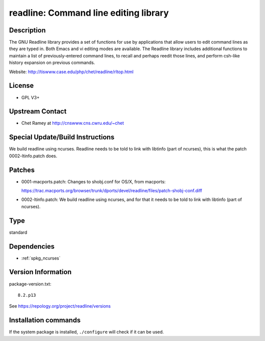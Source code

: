 .. _spkg_readline:

readline: Command line editing library
======================================

Description
-----------

The GNU Readline library provides a set of functions for use by
applications that allow users to edit command lines as they are typed
in. Both Emacs and vi editing modes are available. The Readline library
includes additional functions to maintain a list of previously-entered
command lines, to recall and perhaps reedit those lines, and perform
csh-like history expansion on previous commands.

Website: http://tiswww.case.edu/php/chet/readline/rltop.html

License
-------

-  GPL V3+


Upstream Contact
----------------

-  Chet Ramey at http://cnswww.cns.cwru.edu/~chet

Special Update/Build Instructions
---------------------------------

We build readline using ncurses. Readline needs to be told to link with
libtinfo (part of ncurses), this is what the patch 0002-ltinfo.patch
does.

Patches
-------

-  0001-macports.patch: Changes to shobj.conf for OS/X, from macports:

   https://trac.macports.org/browser/trunk/dports/devel/readline/files/patch-shobj-conf.diff

-  0002-ltinfo.patch: We build readline using ncurses, and for that it
   needs to be told to link with libtinfo (part of ncurses).


Type
----

standard


Dependencies
------------

- :ref:`spkg_ncurses`

Version Information
-------------------

package-version.txt::

    8.2.p13

See https://repology.org/project/readline/versions

Installation commands
---------------------

.. tab:: Sage distribution:

   .. CODE-BLOCK:: bash

       $ sage -i readline

.. tab:: Arch Linux:

   .. CODE-BLOCK:: bash

       $ sudo pacman -S readline

.. tab:: conda-forge:

   .. CODE-BLOCK:: bash

       $ conda install readline

.. tab:: Debian/Ubuntu:

   .. CODE-BLOCK:: bash

       $ sudo apt-get install libreadline-dev

.. tab:: Fedora/Redhat/CentOS:

   .. CODE-BLOCK:: bash

       $ sudo dnf install readline-devel

.. tab:: FreeBSD:

   .. CODE-BLOCK:: bash

       $ sudo pkg install devel/readline

.. tab:: Homebrew:

   .. CODE-BLOCK:: bash

       $ brew install readline

.. tab:: MacPorts:

   .. CODE-BLOCK:: bash

       $ sudo port install readline

.. tab:: mingw-w64:

   .. CODE-BLOCK:: bash

       $ sudo pacman -S -readline

.. tab:: Nixpkgs:

   .. CODE-BLOCK:: bash

       $ nix-env -f \'\<nixpkgs\>\' --install --attr readline

.. tab:: openSUSE:

   .. CODE-BLOCK:: bash

       $ sudo zypper install readline-devel pkgconfig\(readline\)

.. tab:: Slackware:

   .. CODE-BLOCK:: bash

       $ sudo slackpkg install readline

.. tab:: Void Linux:

   .. CODE-BLOCK:: bash

       $ sudo xbps-install readline-devel


If the system package is installed, ``./configure`` will check if it can be used.
